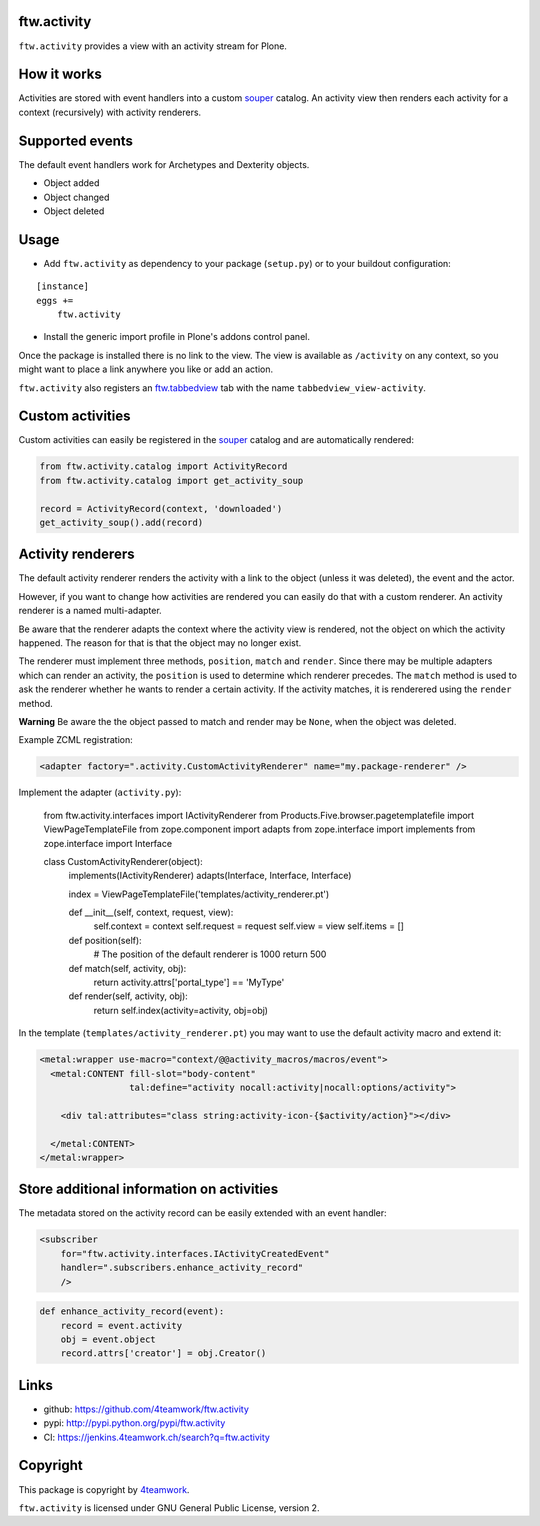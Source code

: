 ftw.activity
============

``ftw.activity`` provides a view with an activity stream for Plone.

.. image:: https://raw.githubusercontent.com/4teamwork/ftw.activity/master/docs/screenshot.png


How it works
============

Activities are stored with event handlers into a custom `souper`_ catalog.
An activity view then renders each activity for a context (recursively) with
activity renderers.


Supported events
================

The default event handlers work for Archetypes and Dexterity objects.

- Object added
- Object changed
- Object deleted


Usage
=====


- Add ``ftw.activity`` as dependency to your package (``setup.py``) or
  to your buildout configuration:

::

    [instance]
    eggs +=
        ftw.activity

- Install the generic import profile in Plone's addons control panel.

Once the package is installed there is no link to the view.
The view is available as ``/activity`` on any context, so you might
want to place a link anywhere you like or add an action.

``ftw.activity`` also registers an
`ftw.tabbedview <https://github.com/4teamwork/ftw.tabbedview>`_
tab with the name ``tabbedview_view-activity``.


Custom activities
=================

Custom activities can easily be registered in the `souper`_ catalog and
are automatically rendered:

.. code:: python

    from ftw.activity.catalog import ActivityRecord
    from ftw.activity.catalog import get_activity_soup

    record = ActivityRecord(context, 'downloaded')
    get_activity_soup().add(record)


Activity renderers
==================

The default activity renderer renders the activity with a link to the
object (unless it was deleted), the event and the actor.

However, if you want to change how activities are rendered you can easily
do that with a custom renderer.
An activity renderer is a named multi-adapter.

Be aware that the renderer adapts the context where the activity view is rendered,
not the object on which the activity happened.
The reason for that is that the object may no longer exist.

The renderer must implement three methods, ``position``, ``match`` and ``render``.
Since there may be multiple adapters which can render an activity, the ``position``
is used to determine which renderer precedes.
The ``match`` method is used to ask the renderer whether he wants to render a certain
activity.
If the activity matches, it is renderered using the ``render`` method.

**Warning** Be aware the the object passed to match and render may be ``None``,
when the object was deleted.

Example ZCML registration:

.. code:: xml

    <adapter factory=".activity.CustomActivityRenderer" name="my.package-renderer" />


Implement the adapter (``activity.py``):

    from ftw.activity.interfaces import IActivityRenderer
    from Products.Five.browser.pagetemplatefile import ViewPageTemplateFile
    from zope.component import adapts
    from zope.interface import implements
    from zope.interface import Interface


    class CustomActivityRenderer(object):
        implements(IActivityRenderer)
        adapts(Interface, Interface, Interface)

        index = ViewPageTemplateFile('templates/activity_renderer.pt')

        def __init__(self, context, request, view):
            self.context = context
            self.request = request
            self.view = view
            self.items = []

        def position(self):
            # The position of the default renderer is 1000
            return 500

        def match(self, activity, obj):
            return activity.attrs['portal_type'] == 'MyType'

        def render(self, activity, obj):
            return self.index(activity=activity, obj=obj)


In the template (``templates/activity_renderer.pt``) you may want to use
the default activity macro and extend it:

.. code:: html

  <metal:wrapper use-macro="context/@@activity_macros/macros/event">
    <metal:CONTENT fill-slot="body-content"
                   tal:define="activity nocall:activity|nocall:options/activity">

      <div tal:attributes="class string:activity-icon-{$activity/action}"></div>

    </metal:CONTENT>
  </metal:wrapper>


Store additional information on activities
==========================================

The metadata stored on the activity record can be easily extended with an event handler:

.. code:: ZCML

    <subscriber
        for="ftw.activity.interfaces.IActivityCreatedEvent"
        handler=".subscribers.enhance_activity_record"
        />

.. code:: python

    def enhance_activity_record(event):
        record = event.activity
        obj = event.object
        record.attrs['creator'] = obj.Creator()


Links
=====

- github: https://github.com/4teamwork/ftw.activity
- pypi: http://pypi.python.org/pypi/ftw.activity
- CI: https://jenkins.4teamwork.ch/search?q=ftw.activity


Copyright
=========

This package is copyright by `4teamwork <http://www.4teamwork.ch/>`_.

``ftw.activity`` is licensed under GNU General Public License, version 2.

.. _souper: https://pypi.python.org/pypi/souper

